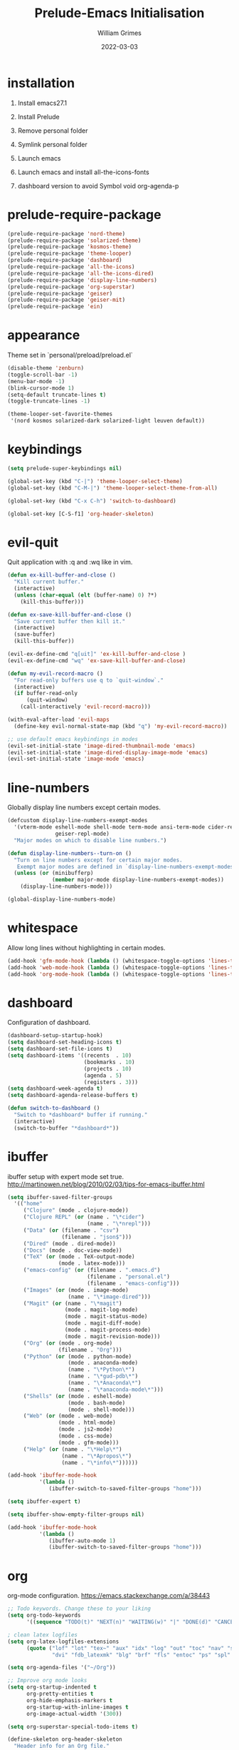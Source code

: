 #+TITLE: Prelude-Emacs Initialisation
#+AUTHOR: William Grimes
#+EMAIL: wiliamgrimes@gmx.com
#+DATE: 2022-03-03
#+STARTUP: content

* installation
1. Install emacs27.1
  #+begin_comment
  sudo add-apt-repository ppa:kelleyk/emacs
  sudo apt update
  sudo apt install emacs27
  #+end_comment
2. Install Prelude
  #+begin_comment
  curl -L https://github.com/bbatsov/prelude/raw/master/utils/installer.sh | sh
  #+end_comment
3. Remove personal folder
  #+begin_comment
  sudo rm -r ~/.emacs.d/personal
  #+end_comment
4. Symlink personal folder
  #+begin_comment
  ln -s ~/.dotfiles/personal ~/.emacs.d/
  #+end_comment
5. Launch emacs
  #+begin_comment
  M-x package-install solarized-theme
  #+end_comment
6. Launch emacs and install all-the-icons-fonts
  #+begin_comment
  M-x all-the-icons-install-fonts
  #+end_comment
7) dashboard version to avoid Symbol void org-agenda-p
  #+begin_comment
  dashboard-20211221.2005
  #+end_comment

* prelude-require-package
#+begin_src emacs-lisp
(prelude-require-package 'nord-theme)
(prelude-require-package 'solarized-theme)
(prelude-require-package 'kosmos-theme)
(prelude-require-package 'theme-looper)
(prelude-require-package 'dashboard)
(prelude-require-package 'all-the-icons)
(prelude-require-package 'all-the-icons-dired)
(prelude-require-package 'display-line-numbers)
(prelude-require-package 'org-superstar)
(prelude-require-package 'geiser)
(prelude-require-package 'geiser-mit)
(prelude-require-package 'ein)
#+end_src

* appearance
Theme set in `personal/preload/preload.el`

#+begin_src emacs-lisp
(disable-theme 'zenburn)
(toggle-scroll-bar -1)
(menu-bar-mode -1)
(blink-cursor-mode 1)
(setq-default truncate-lines t)
(toggle-truncate-lines -1)

(theme-looper-set-favorite-themes
 '(nord kosmos solarized-dark solarized-light leuven default))
#+end_src

* keybindings
#+begin_src emacs-lisp
(setq prelude-super-keybindings nil)

(global-set-key (kbd "C-|") 'theme-looper-select-theme)
(global-set-key (kbd "C-M-|") 'theme-looper-select-theme-from-all)

(global-set-key (kbd "C-x C-h") 'switch-to-dashboard)

(global-set-key [C-S-f1] 'org-header-skeleton)
#+end_src

* evil-quit
Quit application with :q and :wq like in vim.
#+begin_src emacs-lisp
(defun ex-kill-buffer-and-close ()
  "Kill current buffer."
  (interactive)
  (unless (char-equal (elt (buffer-name) 0) ?*)
    (kill-this-buffer)))

(defun ex-save-kill-buffer-and-close ()
  "Save current buffer then kill it."
  (interactive)
  (save-buffer)
  (kill-this-buffer))

(evil-ex-define-cmd "q[uit]" 'ex-kill-buffer-and-close )
(evil-ex-define-cmd "wq" 'ex-save-kill-buffer-and-close)

(defun my-evil-record-macro ()
  "For read-only buffers use q to `quit-window`."
  (interactive)
  (if buffer-read-only
      (quit-window)
    (call-interactively 'evil-record-macro)))

(with-eval-after-load 'evil-maps
  (define-key evil-normal-state-map (kbd "q") 'my-evil-record-macro))

;; use default emacs keybindings in modes
(evil-set-initial-state 'image-dired-thumbnail-mode 'emacs)
(evil-set-initial-state 'image-dired-display-image-mode 'emacs)
(evil-set-initial-state 'image-mode 'emacs)
#+end_src

* line-numbers
Globally display line numbers except certain modes.

#+begin_src emacs-lisp
(defcustom display-line-numbers-exempt-modes
  '(vterm-mode eshell-mode shell-mode term-mode ansi-term-mode cider-repl-mode
               geiser-repl-mode)
  "Major modes on which to disable line numbers.")

(defun display-line-numbers--turn-on ()
  "Turn on line numbers except for certain major modes.
   Exempt major modes are defined in `display-line-numbers-exempt-modes'."
  (unless (or (minibufferp)
              (member major-mode display-line-numbers-exempt-modes))
    (display-line-numbers-mode)))

(global-display-line-numbers-mode)
#+end_src

* whitespace
Allow long lines without highlighting in certain modes.

#+begin_src emacs-lisp
(add-hook 'gfm-mode-hook (lambda () (whitespace-toggle-options 'lines-tail)))
(add-hook 'web-mode-hook (lambda () (whitespace-toggle-options 'lines-tail)))
(add-hook 'org-mode-hook (lambda () (whitespace-toggle-options 'lines-tail)))
#+end_src

* dashboard
Configuration of dashboard.

#+begin_src emacs-lisp
(dashboard-setup-startup-hook)
(setq dashboard-set-heading-icons t)
(setq dashboard-set-file-icons t)
(setq dashboard-items '((recents  . 10)
                        (bookmarks . 10)
                        (projects . 10)
                        (agenda . 5)
                        (registers . 3)))
(setq dashboard-week-agenda t)
(setq dashboard-agenda-release-buffers t)

(defun switch-to-dashboard ()
  "Switch to *dashboard* buffer if running."
  (interactive)
  (switch-to-buffer "*dashboard*"))
#+end_src

* ibuffer
ibuffer setup with expert mode set true.
http://martinowen.net/blog/2010/02/03/tips-for-emacs-ibuffer.html

#+begin_src emacs-lisp
(setq ibuffer-saved-filter-groups
  '(("home"
     ("Clojure" (mode . clojure-mode))
     ("Clojure REPL" (or (name . "\*cider")
                         (name . "\*nrepl")))
     ("Data" (or (filename . "csv")
                 (filename . "json$")))
     ("Dired" (mode . dired-mode))
     ("Docs" (mode . doc-view-mode))
     ("TeX" (or (mode . TeX-output-mode)
                (mode . latex-mode)))
     ("emacs-config" (or (filename . ".emacs.d")
                         (filename . "personal.el")
                         (filename . "emacs-config")))
     ("Images" (or (mode . image-mode)
                   (name . "\*image-dired")))
     ("Magit" (or (name . "\*magit")
                  (mode . magit-log-mode)
                  (mode . magit-status-mode)
                  (mode . magit-diff-mode)
                  (mode . magit-process-mode)
                  (mode . magit-revision-mode)))
     ("Org" (or (mode . org-mode)
                (filename . "Org")))
     ("Python" (or (mode . python-mode)
                   (mode . anaconda-mode)
                   (name . "\*Python\*")
                   (name . "\*gud-pdb\*")
                   (name . "\*Anaconda\*")
                   (name . "\*anaconda-mode\*")))
     ("Shells" (or (mode . eshell-mode)
                   (mode . bash-mode)
                   (mode . shell-mode)))
     ("Web" (or (mode . web-mode)
                (mode . html-mode)
                (mode . js2-mode)
                (mode . css-mode)
                (mode . gfm-mode)))
     ("Help" (or (name . "\*Help\*")
                 (name . "\*Apropos\*")
                 (name . "\*info\*"))))))

(add-hook 'ibuffer-mode-hook
          '(lambda ()
             (ibuffer-switch-to-saved-filter-groups "home")))

(setq ibuffer-expert t)

(setq ibuffer-show-empty-filter-groups nil)

(add-hook 'ibuffer-mode-hook
          '(lambda ()
             (ibuffer-auto-mode 1)
             (ibuffer-switch-to-saved-filter-groups "home")))
#+end_src

* org
org-mode configuration.
https://emacs.stackexchange.com/a/38443

#+begin_src emacs-lisp
;; Todo keywords. Change these to your liking
(setq org-todo-keywords
      '((sequence "TODO(t)" "NEXT(n)" "WAITING(w)" "|" "DONE(d)" "CANCELLED(c)")))

; clean latex logfiles
(setq org-latex-logfiles-extensions
      (quote ("lof" "lot" "tex~" "aux" "idx" "log" "out" "toc" "nav" "snm" "vrb"
              "dvi" "fdb_latexmk" "blg" "brf" "fls" "entoc" "ps" "spl" "bbl")))

(setq org-agenda-files '("~/Org"))

;; Improve org mode looks
(setq org-startup-indented t
      org-pretty-entities t
      org-hide-emphasis-markers t
      org-startup-with-inline-images t
      org-image-actual-width '(300))

(setq org-superstar-special-todo-items t)

(define-skeleton org-header-skeleton
  "Header info for an Org file."
  "Title: ""#+TITLE: " str "\n"
  "#+AUTHOR: " user-full-name "\n"
  "#+EMAIL: " user-mail-address "\n"
  "#+DATE: " (format-time-string "%Y-%m-%d") "\n"
  "#+STARTUP: content\n")

(add-hook 'org-mode-hook  #'visual-line-mode)
(add-hook 'org-mode-hook (lambda () (org-superstar-mode 1)))
#+end_src

* dired
https://superuser.com/a/566401

#+begin_src emacs-lisp
(add-hook 'dired-mode-hook 'auto-revert-mode)
(add-hook 'dired-mode-hook 'all-the-icons-dired-mode)
(setq dired-listing-switches "-laXhG --group-directories-first")
#+end_src

* idle highlight
https://stackoverflow.com/a/5816139

#+begin_src emacs-lisp
(add-hook 'prog-mode-hook (lambda () (idle-highlight-mode t)
                                     (setq-local idle-highlight-exclude-point t)))
#+end_src
